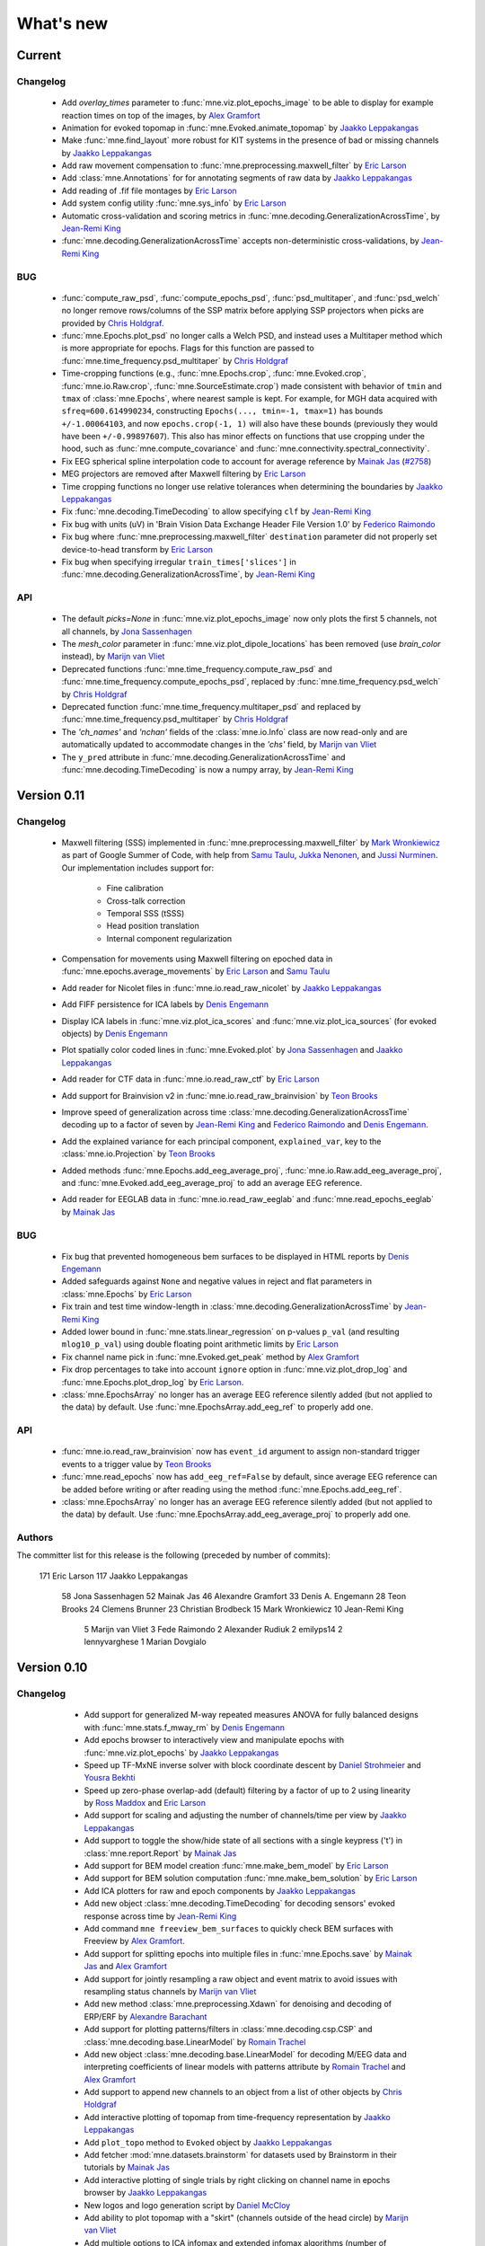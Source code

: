 What's new
==========
..
    Note, we are now using links to highlight new functions and classes.
    Please be sure to follow the examples below like :func:`mne.stats.f_mway_rm`, so the whats_new page will have a link to the function/class documentation.

Current
-------

Changelog
~~~~~~~~~

    - Add `overlay_times` parameter to :func:`mne.viz.plot_epochs_image` to be able to display for example reaction times on top of the images, by `Alex Gramfort`_

    - Animation for evoked topomap in :func:`mne.Evoked.animate_topomap` by `Jaakko Leppakangas`_

    - Make :func:`mne.find_layout` more robust for KIT systems in the presence of bad or missing channels by `Jaakko Leppakangas`_

    - Add raw movement compensation to :func:`mne.preprocessing.maxwell_filter` by `Eric Larson`_

    - Add :class:`mne.Annotations` for for annotating segments of raw data by `Jaakko Leppakangas`_

    - Add reading of .fif file montages by `Eric Larson`_

    - Add system config utility :func:`mne.sys_info` by `Eric Larson`_

    - Automatic cross-validation and scoring metrics in :func:`mne.decoding.GeneralizationAcrossTime`, by `Jean-Remi King`_

    - :func:`mne.decoding.GeneralizationAcrossTime` accepts non-deterministic cross-validations, by `Jean-Remi King`_

BUG
~~~

    - :func:`compute_raw_psd`, :func:`compute_epochs_psd`, :func:`psd_multitaper`, and :func:`psd_welch` no longer remove rows/columns of the SSP matrix before applying SSP projectors when picks are provided by `Chris Holdgraf`_.

    - :func:`mne.Epochs.plot_psd` no longer calls a Welch PSD, and instead uses a Multitaper method which is more appropriate for epochs. Flags for this function are passed to :func:`mne.time_frequency.psd_multitaper` by `Chris Holdgraf`_

    - Time-cropping functions (e.g., :func:`mne.Epochs.crop`, :func:`mne.Evoked.crop`, :func:`mne.io.Raw.crop`, :func:`mne.SourceEstimate.crop`) made consistent with behavior of ``tmin`` and ``tmax`` of :class:`mne.Epochs`, where nearest sample is kept. For example, for MGH data acquired with ``sfreq=600.614990234``, constructing ``Epochs(..., tmin=-1, tmax=1)`` has bounds ``+/-1.00064103``, and now ``epochs.crop(-1, 1)`` will also have these bounds (previously they would have been ``+/-0.99897607``). This also has minor effects on functions that use cropping under the hood, such as :func:`mne.compute_covariance` and :func:`mne.connectivity.spectral_connectivity`.

    - Fix EEG spherical spline interpolation code to account for average reference by `Mainak Jas`_ (`#2758 <https://github.com/mne-tools/mne-python/pull/2758>`_)

    - MEG projectors are removed after Maxwell filtering by `Eric Larson`_

    - Time cropping functions no longer use relative tolerances when determining the boundaries by `Jaakko Leppakangas`_

    - Fix :func:`mne.decoding.TimeDecoding` to allow specifying ``clf`` by `Jean-Remi King`_

    - Fix bug with units (uV) in 'Brain Vision Data Exchange Header File Version 1.0' by `Federico Raimondo`_

    - Fix bug where :func:`mne.preprocessing.maxwell_filter` ``destination`` parameter did not properly set device-to-head transform by `Eric Larson`_

    - Fix bug when specifying irregular ``train_times['slices']`` in :func:`mne.decoding.GeneralizationAcrossTime`, by `Jean-Remi King`_


API
~~~

    - The default `picks=None` in :func:`mne.viz.plot_epochs_image` now only plots the first 5 channels, not all channels, by `Jona Sassenhagen`_
    - The `mesh_color` parameter in :func:`mne.viz.plot_dipole_locations` has been removed (use `brain_color` instead), by `Marijn van Vliet`_

    - Deprecated functions :func:`mne.time_frequency.compute_raw_psd` and :func:`mne.time_frequency.compute_epochs_psd`, replaced by :func:`mne.time_frequency.psd_welch` by `Chris Holdgraf`_

    - Deprecated function :func:`mne.time_frequency.multitaper_psd` and replaced by :func:`mne.time_frequency.psd_multitaper` by `Chris Holdgraf`_

    - The `'ch_names'` and `'nchan'` fields of the :class:`mne.io.Info` class are now read-only and are automatically updated to accommodate changes in the `'chs'` field, by `Marijn van Vliet`_

    - The ``y_pred`` attribute in :func:`mne.decoding.GeneralizationAcrossTime` and :func:`mne.decoding.TimeDecoding` is now a numpy array, by `Jean-Remi King`_

.. _changes_0_11:

Version 0.11
------------

Changelog
~~~~~~~~~

    - Maxwell filtering (SSS) implemented in :func:`mne.preprocessing.maxwell_filter` by `Mark Wronkiewicz`_ as part of Google Summer of Code, with help from `Samu Taulu`_, `Jukka Nenonen`_, and `Jussi Nurminen`_. Our implementation includes support for:

        - Fine calibration

        - Cross-talk correction

        - Temporal SSS (tSSS)

        - Head position translation

        - Internal component regularization

    - Compensation for movements using Maxwell filtering on epoched data in :func:`mne.epochs.average_movements` by `Eric Larson`_ and `Samu Taulu`_

    - Add reader for Nicolet files in :func:`mne.io.read_raw_nicolet` by `Jaakko Leppakangas`_

    - Add FIFF persistence for ICA labels by `Denis Engemann`_

    - Display ICA labels in :func:`mne.viz.plot_ica_scores` and :func:`mne.viz.plot_ica_sources` (for evoked objects) by `Denis Engemann`_

    - Plot spatially color coded lines in :func:`mne.Evoked.plot` by `Jona Sassenhagen`_ and `Jaakko Leppakangas`_

    - Add reader for CTF data in :func:`mne.io.read_raw_ctf` by `Eric Larson`_

    - Add support for Brainvision v2 in :func:`mne.io.read_raw_brainvision` by `Teon Brooks`_

    - Improve speed of generalization across time :class:`mne.decoding.GeneralizationAcrossTime` decoding up to a factor of seven by `Jean-Remi King`_ and `Federico Raimondo`_ and `Denis Engemann`_.

    - Add the explained variance for each principal component, ``explained_var``, key to the :class:`mne.io.Projection` by `Teon Brooks`_

    - Added methods :func:`mne.Epochs.add_eeg_average_proj`, :func:`mne.io.Raw.add_eeg_average_proj`, and :func:`mne.Evoked.add_eeg_average_proj` to add an average EEG reference.

    - Add reader for EEGLAB data in :func:`mne.io.read_raw_eeglab` and :func:`mne.read_epochs_eeglab` by `Mainak Jas`_

BUG
~~~

    - Fix bug that prevented homogeneous bem surfaces to be displayed in HTML reports by `Denis Engemann`_

    - Added safeguards against ``None`` and negative values in reject and flat parameters in :class:`mne.Epochs` by `Eric Larson`_

    - Fix train and test time window-length in :class:`mne.decoding.GeneralizationAcrossTime` by `Jean-Remi King`_

    - Added lower bound in :func:`mne.stats.linear_regression` on p-values ``p_val`` (and resulting ``mlog10_p_val``) using double floating point arithmetic limits by `Eric Larson`_

    - Fix channel name pick in :func:`mne.Evoked.get_peak` method by `Alex Gramfort`_

    - Fix drop percentages to take into account ``ignore`` option in :func:`mne.viz.plot_drop_log` and :func:`mne.Epochs.plot_drop_log` by `Eric Larson`_.

    - :class:`mne.EpochsArray` no longer has an average EEG reference silently added (but not applied to the data) by default. Use :func:`mne.EpochsArray.add_eeg_ref` to properly add one.

API
~~~

    - :func:`mne.io.read_raw_brainvision` now has ``event_id`` argument to assign non-standard trigger events to a trigger value by `Teon Brooks`_

    - :func:`mne.read_epochs` now has ``add_eeg_ref=False`` by default, since average EEG reference can be added before writing or after reading using the method :func:`mne.Epochs.add_eeg_ref`.

    - :class:`mne.EpochsArray` no longer has an average EEG reference silently added (but not applied to the data) by default. Use :func:`mne.EpochsArray.add_eeg_average_proj` to properly add one.

Authors
~~~~~~~

The committer list for this release is the following (preceded by number of commits):

   171  Eric Larson
   117  Jaakko Leppakangas
    58  Jona Sassenhagen
    52  Mainak Jas
    46  Alexandre Gramfort
    33  Denis A. Engemann
    28  Teon Brooks
    24  Clemens Brunner
    23  Christian Brodbeck
    15  Mark Wronkiewicz
    10  Jean-Remi King
     5  Marijn van Vliet
     3  Fede Raimondo
     2  Alexander Rudiuk
     2  emilyps14
     2  lennyvarghese
     1  Marian Dovgialo

.. _changes_0_10:

Version 0.10
------------

Changelog
~~~~~~~~~

    - Add support for generalized M-way repeated measures ANOVA for fully balanced designs with :func:`mne.stats.f_mway_rm` by `Denis Engemann`_

    - Add epochs browser to interactively view and manipulate epochs with :func:`mne.viz.plot_epochs` by `Jaakko Leppakangas`_

    - Speed up TF-MxNE inverse solver with block coordinate descent by `Daniel Strohmeier`_ and `Yousra Bekhti`_

    - Speed up zero-phase overlap-add (default) filtering by a factor of up to 2 using linearity by `Ross Maddox`_ and `Eric Larson`_

    - Add support for scaling and adjusting the number of channels/time per view by `Jaakko Leppakangas`_

    - Add support to toggle the show/hide state of all sections with a single keypress ('t') in :class:`mne.report.Report` by `Mainak Jas`_

    - Add support for BEM model creation :func:`mne.make_bem_model` by `Eric Larson`_

    - Add support for BEM solution computation :func:`mne.make_bem_solution` by `Eric Larson`_

    - Add ICA plotters for raw and epoch components by `Jaakko Leppakangas`_

    - Add new object :class:`mne.decoding.TimeDecoding` for decoding sensors' evoked response across time by `Jean-Remi King`_

    - Add command ``mne freeview_bem_surfaces`` to quickly check BEM surfaces with Freeview by `Alex Gramfort`_.

    - Add support for splitting epochs into multiple files in :func:`mne.Epochs.save` by `Mainak Jas`_ and `Alex Gramfort`_

    - Add support for jointly resampling a raw object and event matrix to avoid issues with resampling status channels by `Marijn van Vliet`_

    - Add new method :class:`mne.preprocessing.Xdawn` for denoising and decoding of ERP/ERF by `Alexandre Barachant`_

    - Add support for plotting patterns/filters in :class:`mne.decoding.csp.CSP` and :class:`mne.decoding.base.LinearModel` by `Romain Trachel`_

    - Add new object :class:`mne.decoding.base.LinearModel` for decoding M/EEG data and interpreting coefficients of linear models with patterns attribute by `Romain Trachel`_ and `Alex Gramfort`_

    - Add support to append new channels to an object from a list of other objects by `Chris Holdgraf`_

    - Add interactive plotting of topomap from time-frequency representation by `Jaakko Leppakangas`_

    - Add ``plot_topo`` method to ``Evoked`` object by `Jaakko Leppakangas`_

    - Add fetcher :mod:`mne.datasets.brainstorm` for datasets used by Brainstorm in their tutorials by `Mainak Jas`_

    - Add interactive plotting of single trials by right clicking on channel name in epochs browser by `Jaakko Leppakangas`_

    - New logos and logo generation script by `Daniel McCloy`_

    - Add ability to plot topomap with a "skirt" (channels outside of the head circle) by `Marijn van Vliet`_

    - Add multiple options to ICA infomax and extended infomax algorithms (number of subgaussian components, computation of bias, iteration status printing), enabling equivalent computations to those performed by EEGLAB by `Jair Montoya Martinez`_

    - Add :func:`mne.Epochs.apply_baseline` method to ``Epochs`` objects by `Teon Brooks`_

    - Add ``preload`` argument to :func:`mne.read_epochs` to enable on-demand reads from disk by `Eric Larson`_

    - Big rewrite of simulation module by `Yousra Bekhti`_, `Mark Wronkiewicz`_, `Eric Larson`_ and `Alex Gramfort`_. Allows to simulate raw with artefacts (ECG, EOG) and evoked data, exploiting the forward solution. See :func:`mne.simulation.simulate_raw`, :func:`mne.simulation.simulate_evoked` and :func:`mne.simulation.simulate_sparse_stc`

    - Add :func:`mne.Epochs.load_data` method to :class:`mne.Epochs` by `Teon Brooks`_

    - Add support for drawing topomaps by selecting an area in :func:`mne.Evoked.plot` by `Jaakko Leppakangas`_

    - Add support for finding peaks in evoked data in :func:`mne.Evoked.plot_topomap` by `Jona Sassenhagen`_ and `Jaakko Leppakangas`_

    - Add source space morphing in :func:`morph_source_spaces` and :func:`SourceEstimate.to_original_src` by `Eric Larson`_ and `Denis Engemann`_

   - Adapt ``corrmap`` function (Viola et al. 2009) to semi-automatically detect similar ICs across data sets by `Jona Sassenhagen`_ and `Denis Engemann`_ and `Eric Larson`_

   - New ``mne flash_bem`` command to compute BEM surfaces from Flash MRI images by `Lorenzo Desantis`_, `Alex Gramfort`_ and `Eric Larson`_. See :func:`mne.bem.utils.make_flash_bem`.

   - New gfp parameter in :func:`mne.Evoked.plot` method to display Global Field Power (GFP) by `Eric Larson`_.

    - Add :func:`mne.report.Report.add_slider_to_section` methods to :class:`mne.report.Report` by `Teon Brooks`_

BUG
~~~

    - Fix ``mne.io.add_reference_channels`` not setting ``info[nchan]`` correctly by `Federico Raimondo`_

    - Fix ``mne.stats.bonferroni_correction`` reject mask output to use corrected p-values by `Denis Engemann`_

    - Fix FFT filter artifacts when using short windows in overlap-add by `Eric Larson`_

    - Fix picking channels from forward operator could return a channel ordering different from ``info['chs']`` by `Chris Bailey`_

    - Fix dropping of events after downsampling stim channels by `Marijn van Vliet`_

    - Fix scaling in :func:``mne.viz.utils._setup_vmin_vmax`` by `Jaakko Leppakangas`_

    - Fix order of component selection in :class:`mne.decoding.csp.CSP` by `Clemens Brunner`_

API
~~~

    - Rename and deprecate ``mne.viz.plot_topo`` for ``mne.viz.plot_evoked_topo`` by `Jaakko Leppakangas`_

    - Deprecated :class: `mne.decoding.transformer.ConcatenateChannels` and replaced by :class: `mne.decoding.transformer.EpochsVectorizer` by `Romain Trachel`_

    - Deprecated `lws` and renamed `ledoit_wolf` for the ``reg`` argument in :class:`mne.decoding.csp.CSP` by `Romain Trachel`_

    - Redesigned and rewrote :func:`mne.Epochs.plot` (no backwards compatibility) during the GSOC 2015 by `Jaakko Leppakangas`_, `Mainak Jas`_, `Federico Raimondo`_ and `Denis Engemann`_

    - Deprecated and renamed :func:`mne.viz.plot_image_epochs` for :func:`mne.plot.plot_epochs_image` by `Teon Brooks`_

    - ``picks`` argument has been added to :func:`mne.time_frequency.tfr_morlet`, :func:`mne.time_frequency.tfr_multitaper` by `Teon Brooks`_

    - :func:`mne.io.Raw.preload_data` has been deprecated for :func:`mne.io.Raw.load_data` by `Teon Brooks`_

    - ``RawBrainVision`` objects now always have event channel ``'STI 014'``, and recordings with no events will have this channel set to zero by `Eric Larson`_

Authors
~~~~~~~

The committer list for this release is the following (preceded by number of commits):

   273  Eric Larson
   270  Jaakko Leppakangas
   194  Alexandre Gramfort
   128  Denis A. Engemann
   114  Jona Sassenhagen
   107  Mark Wronkiewicz
    97  Teon Brooks
    81  Lorenzo De Santis
    55  Yousra Bekhti
    54  Jean-Remi King
    48  Romain Trachel
    45  Mainak Jas
    40  Alexandre Barachant
    32  Marijn van Vliet
    26  Jair Montoya
    22  Chris Holdgraf
    16  Christopher J. Bailey
     7  Christian Brodbeck
     5  Natalie Klein
     5  Fede Raimondo
     5  Alan Leggitt
     5  Roan LaPlante
     5  Ross Maddox
     4  Dan G. Wakeman
     3  Daniel McCloy
     3  Daniel Strohmeier
     1  Jussi Nurminen

.. _changes_0_9:

Version 0.9
-----------

Changelog
~~~~~~~~~

   - Add support for mayavi figures in ``add_section`` method in Report by `Mainak Jas`_

   - Add extract volumes of interest from freesurfer segmentation and setup as volume source space by `Alan Leggitt`_

   - Add support to combine source spaces of different types by `Alan Leggitt`_

   - Add support for source estimate for mixed source spaces by `Alan Leggitt`_

   - Add ``SourceSpaces.save_as_volume`` method by `Alan Leggitt`_

   - Automatically compute proper box sizes when generating layouts on the fly by `Marijn van Vliet`_

   - Average evoked topographies across time points by `Denis Engemann`_

   - Add option to Report class to save images as vector graphics (SVG) by `Denis Engemann`_

   - Add events count to ``mne.viz.plot_events`` by `Denis Engemann`_

   - Add support for stereotactic EEG (sEEG) channel type by `Marmaduke Woodman`_

   - Add support for montage files by `Denis Engemann`_, `Marijn van Vliet`_, `Jona Sassenhagen`_, `Alex Gramfort`_ and `Teon Brooks`_

   - Add support for spatiotemporal permutation clustering on sensors by `Denis Engemann`_

   - Add support for multitaper time-frequency analysis by `Hari Bharadwaj`_

   - Add Stockwell (S) transform for time-frequency representations by `Denis Engemann`_ and `Alex Gramfort`_

   - Add reading and writing support for time frequency data (AverageTFR objects) by  `Denis Engemann`_

   - Add reading and writing support for digitizer data, and function for adding dig points to info by `Teon Brooks`_

   - Add  ``plot_projs_topomap`` method to ``Raw``, ``Epochs`` and ``Evoked`` objects by `Teon Brooks`_

   - Add EEG (based on spherical splines) and MEG (based on field interpolation) bad channel interpolation method to ``Raw``, ``Epochs`` and ``Evoked`` objects
     by `Denis Engemann`_ and `Mainak Jas`_

   - Add parameter to ``whiten_evoked``, ``compute_whitener`` and ``prepare_noise_cov`` to set the exact rank by `Martin Luessi`_ and `Denis Engemann`_

   - Add fiff I/O for processing history and MaxFilter info by `Denis Engemann`_ and `Eric Larson`_

   - Add automated regularization with support for multiple sensor types to ``compute_covariance`` by `Denis Engemann`_ and `Alex Gramfort`_

   - Add ``Evoked.plot_white`` method to diagnose the quality of the estimated noise covariance and its impact on spatial whitening by `Denis Engemann`_ and `Alex Gramfort`_

   - Add ``mne.evoked.grand_average`` function to compute grand average of Evoked data while interpolating bad EEG channels if necessary by `Mads Jensen`_ and `Alex Gramfort`_

   - Improve EEG referencing support and add support for bipolar referencing by `Marijn van Vliet`_ and `Alex Gramfort`_

   - Enable TFR calculation on Evoked objects by `Eric Larson`_

   - Add support for combining Evoked datasets with arbitrary weights (e.g., for oddball paradigms) by `Eric Larson`_ and `Alex Gramfort`_

   - Add support for concatenating a list of Epochs objects by `Denis Engemann`_

   - Labels support subtraction (``label_1 - label_2``) by `Christian Brodbeck`_

   - Add GeneralizationAcrossTime object with support for cross-condition generalization by `Jean-Remi King`_ and `Denis Engemann`_

   - Add support for single dipole fitting by `Eric Larson`_

   - Add support for spherical models in forward calculations by `Eric Larson`_

   - Add support for SNR estimation by `Eric Larson`_

   - Add support for Savitsky-Golay filtering of Evoked and Epochs by `Eric Larson`_

   - Add support for adding an empty reference channel to data by `Teon Brooks`_

   - Add reader function ``mne.io.read_raw_fif`` for Raw FIF files by `Teon Brooks`_

   - Add example of creating MNE objects from arbitrary data and NEO files by `Jaakko Leppakangas`_

   - Add ``plot_psd`` and ``plot_psd_topomap`` methods to epochs by `Yousra Bekhti`_, `Eric Larson`_ and `Denis Engemann`_

   - ``evoked.pick_types``, ``epochs.pick_types``, and ``tfr.pick_types`` added by `Eric Larson`_

   - ``rename_channels`` and ``set_channel_types`` added as methods to ``Raw``, ``Epochs`` and ``Evoked`` objects by `Teon Brooks`_

   - Add RAP-MUSIC inverse method by `Yousra Bekhti`_ and `Alex Gramfort`_

   - Add ``evoked.as_type`` to  allow remapping data in MEG channels to virtual magnetometer or gradiometer channels by `Mainak Jas`_

   - Add :func:`mne.report.Report.add_bem_to_section`, :func:`mne.report.Report.add_htmls_to_section` methods to :class:`mne.report.Report` by `Teon Brooks`_

   - Add support for KIT epochs files with ``read_epochs_kit`` by `Teon Brooks`_

   - Add whitening plots for evokeds to ``mne.Report`` by `Mainak Jas`_

   - Add ``DigMontage`` class and reader to interface with digitization info by `Teon Brooks`_ and `Christian Brodbeck`_

   - Add ``set_montage`` method to the ``Raw``, ``Epochs``, and ``Evoked`` objects by `Teon Brooks`_ and `Denis Engemann`_

   - Add support for capturing sensor positions when clicking on an image by `Chris Holdgraf`_

   - Add support for custom sensor positions when creating Layout objects by `Chris Holdgraf`_

BUG
~~~

   - Fix energy conservation for STFT with tight frames by `Daniel Strohmeier`_

   - Fix incorrect data matrix when tfr was plotted with parameters ``tmin``, ``tmax``, ``fmin`` and ``fmax`` by `Mainak Jas`_

   - Fix channel names in topomaps by `Alex Gramfort`_

   - Fix mapping of ``l_trans_bandwidth`` (to low frequency) and ``h_trans_bandwidth`` (to high frequency) in ``_BaseRaw.filter`` by `Denis Engemann`_

   - Fix scaling source spaces when distances have to be recomputed by `Christian Brodbeck`_

   - Fix repeated samples in client to FieldTrip buffer by `Mainak Jas`_ and `Federico Raimondo`_

   - Fix highpass and lowpass units read from Brainvision vhdr files by `Alex Gramfort`_

   - Add missing attributes for BrainVision and KIT systems needed for resample by `Teon Brooks`_

   - Fix file extensions of SSP projection files written by mne commands (from _proj.fif to -prof.fif) by `Alex Gramfort`_

   - Generating EEG layouts no longer requires digitization points by `Marijn van Vliet`_

   - Add missing attributes to BTI, KIT, and BrainVision by `Eric Larson`_

   - The API change to the edf, brainvision, and egi break backwards compatibility for when importing eeg data by `Teon Brooks`_

   - Fix bug in ``mne.viz.plot_topo`` if ylim was passed for single sensor layouts by `Denis Engemann`_

   - Average reference projections will no longer by automatically added after applying a custom EEG reference by `Marijn van Vliet`_

   - Fix picks argument to filter in n dimensions (affects FilterEstimator), and highpass filter in FilterEstimator by `Mainak Jas`_

   - Fix beamformer code LCMV/DICS for CTF data with reference channels by `Denis Engemann`_ and `Alex Gramfort`_

   - Fix scalings for bad EEG channels in ``mne.viz.plot_topo`` by `Marijn van Vliet`_

   - Fix EGI reading when no events are present by `Federico Raimondo`_

   - Add functionality to determine plot limits automatically or by data percentiles by `Mark Wronkiewicz`_

   - Fix bug in mne.io.edf where the channel offsets were ommitted in the voltage calculations by `Teon Brooks`_

   - Decouple section ordering in command-line from python interface for mne-report by `Mainak Jas`_

   - Fix bug with ICA resetting by `Denis Engemann`_

API
~~~

   - apply_inverse functions have a new boolean parameter ``prepared`` which saves computation time by calling ``prepare_inverse_operator`` only if it is False

   - find_events and read_events functions have a new parameter ``mask`` to set some bits to a don't care state by `Teon Brooks`_

   - New channels module including layouts, electrode montages, and neighbor definitions of sensors which deprecates ``mne.layouts`` by `Denis Engemann`_

   - ``read_raw_brainvision``, ``read_raw_edf``, ``read_raw_egi`` all use a standard montage import by `Teon Brooks`_

   - Fix missing calibration factors for ``mne.io.egi.read_raw_egi`` by `Denis Engemann`_ and `Federico Raimondo`_

   - Allow multiple filename patterns as a list (e.g., \*raw.fif and \*-eve.fif) to be parsed by mne report in ``Report.parse_folder()`` by `Mainak Jas`_

   - ``read_hsp``, ``read_elp``, and ``write_hsp``, ``write_mrk`` were removed and made private by `Teon Brooks`_

   - When computing the noise covariance or MNE inverse solutions, the rank is estimated empirically using more sensitive thresholds, which stabilizes results by `Denis Engemann`_ and `Eric Larson`_ and `Alex Gramfort`_

   - Raw FIFF files can be preloaded after class instantiation using ``raw.preload_data()``

   - Add ``label`` parameter to ``apply_inverse`` by `Teon Brooks`_

   - Deprecated ``label_time_courses`` for ``in_label`` method in `SourceEstimate` by `Teon Brooks`_

   - Deprecated ``as_data_frame`` for ``to_data_frame`` by `Chris Holdgraf`_

   - Add ``transform``, ``unit`` parameters to ``read_montage`` by `Teon Brooks`_

   - Deprecated ``fmin, fmid, fmax`` in stc.plot and added ``clim`` by `Mark Wronkiewicz`_

   - Use ``scipy.signal.welch`` instead of matplotlib.psd inside ``compute_raw_psd`` and ``compute_epochs_psd`` by `Yousra Bekhti`_ `Eric Larson`_ and `Denis Engemann`_. As a consquence, ``Raw.plot_raw_psds`` has been deprecated.

   - ``Raw`` instances returned by ``mne.forward.apply_forward_raw`` now always have times starting from
     zero to be consistent with all other ``Raw`` instances. To get the former ``start`` and ``stop`` times,
     use ``raw.first_samp / raw.info['sfreq']`` and ``raw.last_samp / raw.info['sfreq']``.

   - ``pick_types_evoked`` has been deprecated in favor of ``evoked.pick_types``.

   - Deprecated changing the sensor type of channels in ``rename_channels`` by `Teon Brooks`_

   - CUDA is no longer initialized at module import, but only when first used.

   - ``add_figs_to_section`` and ``add_images_to_section`` now have a ``textbox`` parameter to add comments to the image by `Teon Brooks`_

   - Deprecated ``iir_filter_raw`` for ``fit_iir_model_raw``.

   - Add ``montage`` parameter to the ``create_info`` function to create the info using montages by `Teon Brooks`_

Authors
~~~~~~~

The committer list for this release is the following (preceded by number of commits):

   515  Eric Larson
   343  Denis A. Engemann
   304  Alexandre Gramfort
   300  Teon Brooks
   142  Mainak Jas
   119  Jean-Remi King
    77  Alan Leggitt
    75  Marijn van Vliet
    63  Chris Holdgraf
    57  Yousra Bekhti
    49  Mark Wronkiewicz
    44  Christian Brodbeck
    30  Jona Sassenhagen
    29  Hari Bharadwaj
    27  Clément Moutard
    24  Ingoo Lee
    18  Marmaduke Woodman
    16  Martin Luessi
    10  Jaakko Leppakangas
     9  Andrew Dykstra
     9  Daniel Strohmeier
     7  kjs
     6  Dan G. Wakeman
     5  Federico Raimondo
     3  Basile Pinsard
     3  Christoph Dinh
     3  Hafeza Anevar
     2  Martin Billinger
     2  Roan LaPlante
     1  Manoj Kumar
     1  Matt Tucker
     1  Romain Trachel
     1  mads jensen
     1  sviter

.. _changes_0_8:

Version 0.8
-----------

Changelog
~~~~~~~~~

   - Add Python3 support by `Nick Ward`_, `Alex Gramfort`_, `Denis Engemann`_, and `Eric Larson`_

   - Add ``get_peak`` method for evoked and stc objects by  `Denis Engemann`_

   - Add ``iter_topography`` function for radically simplified custom sensor topography plotting by `Denis Engemann`_

   - Add field line interpolation by `Eric Larson`_

   - Add full provenance tacking for epochs and improve ``drop_log`` by `Tal Linzen`_, `Alex Gramfort`_ and `Denis Engemann`_

   - Add systematic contains method to ``Raw``, ``Epochs`` and ``Evoked`` for channel type membership testing by `Denis Engemann`_

   - Add fiff unicode writing and reading support by `Denis Engemann`_

   - Add 3D MEG/EEG field plotting function and evoked method by `Denis Engemann`_ and  `Alex Gramfort`_

   - Add consistent channel-dropping methods to ``Raw``, ``Epochs`` and ``Evoked`` by `Denis Engemann`_ and  `Alex Gramfort`_

   - Add ``equalize_channnels`` function to set common channels for a list of ``Raw``, ``Epochs``, or ``Evoked`` objects by `Denis Engemann`_

   - Add ``plot_events`` function to visually display paradigm by `Alex Gramfort`_

   - Improved connectivity circle plot by `Martin Luessi`_

   - Add ability to anonymize measurement info by `Eric Larson`_

   - Add callback to connectivity circle plot to isolate connections to clicked nodes `Roan LaPlante`_

   - Add ability to add patch information to source spaces by `Eric Larson`_

   - Add ``split_label`` function to divide labels into multiple parts by `Christian Brodbeck`_

   - Add ``color`` attribute to ``Label`` objects by `Christian Brodbeck`_

   - Add ``max`` mode for ``extract_label_time_course`` by `Mads Jensen`_

   - Add ``rename_channels`` function to change channel names and types in info object by `Dan Wakeman`_ and `Denis Engemann`_

   - Add  ``compute_ems`` function to extract the time course of experimental effects by `Denis Engemann`_, `Sébastien Marti`_ and `Alex Gramfort`_

   - Add option to expand Labels defined in a source space to the original surface (``Label.fill()``) by `Christian Brodbeck`_

   - GUIs can be invoked form the command line using `$ mne coreg` and `$ mne kit2fiff` by `Christian Brodbeck`_

   - Add ``add_channels_epochs`` function to combine different recordings at the Epochs level by `Christian Brodbeck`_ and `Denis Engemann`_

   - Add support for EGI Netstation simple binary files by `Denis Engemann`_

   - Add support for treating arbitrary data (numpy ndarray) as a Raw instance by `Eric Larson`_

   - Support for parsing the EDF+ annotation channel by `Martin Billinger`_

   - Add EpochsArray constructor for creating epochs from numpy arrays by `Denis Engemann`_ and `Federico Raimondo`_

   - Add connector to FieldTrip realtime client by `Mainak Jas`_

   - Add color and event_id with legend options in plot_events in viz.py by `Cathy Nangini`_

   - Add ``events_list`` parameter to ``mne.concatenate_raws`` to concatenate events corresponding to runs by `Denis Engemann`_

   - Add ``read_ch_connectivity`` function to read FieldTrip neighbor template .mat files and obtain sensor adjacency matrices by `Denis Engemann`_

   - Add display of head in helmet from -trans.fif file to check coregistration quality by `Mainak Jas`_

   - Add ``raw.add_events`` to allow adding events to a raw file by `Eric Larson`_

   - Add ``plot_image`` method to Evoked object to display data as images by `Jean-Remi King`_ and `Alex Gramfort`_ and `Denis Engemann`_

   - Add BCI demo with CSP on motor imagery by `Martin Billinger`_

   - New ICA API with unified methods for processing ``Raw``, ``Epochs`` and ``Evoked`` objects by `Denis Engemann`_

   - Apply ICA at the evoked stage by `Denis Engemann`_

   - New ICA methods for visualizing unmixing quality, artifact detection and rejection by `Denis Engemann`_

   - Add ``pick_channels`` and ``drop_channels`` mixin class to pick and drop channels from ``Raw``, ``Epochs``, and ``Evoked`` objects by `Andrew Dykstra`_ and `Denis Engemann`_

   - Add ``EvokedArray`` class to create an Evoked object from an array by `Andrew Dykstra`_

   - Add ``plot_bem`` method to visualize BEM contours on MRI anatomical images by `Mainak Jas`_ and `Alex Gramfort`_

   - Add automated ECG detection using cross-trial phase statistics by `Denis Engemann`_ and `Juergen Dammers`_

   - Add Forward class to succintly display gain matrix info by `Andrew Dykstra`_

   - Add reading and writing of split raw files by `Martin Luessi`_

   - Add OLS regression function by `Tal Linzen`_, `Teon Brooks`_ and `Denis Engemann`_

   - Add computation of point spread and cross-talk functions for MNE type solutions by `Alex Gramfort`_ and `Olaf Hauk`_

   - Add mask parameter to `plot_evoked_topomap` and ``evoked.plot_topomap`` by `Denis Engemann`_ and `Alex Gramfort`_

   - Add infomax and extended infomax ICA by `Denis Engemann`_, `Juergen Dammers`_ and `Lukas Breuer`_ and `Federico Raimondo`_

   - Aesthetically redesign interpolated topography plots by `Denis Engemann`_ and `Alex Gramfort`_

   - Simplify sensor space time-frequency analysis API with ``tfr_morlet`` function by `Alex Gramfort`_ and `Denis Engemann`_

   - Add new somatosensory MEG dataset with nice time-frequency content by `Alex Gramfort`_

   - Add HDF5 write/read support for SourceEstimates by `Eric Larson`_

   - Add InverseOperator class to display inverse operator info by `Mainak Jas`_

   - Add `$ mne report` command to generate html reports of MEG/EEG data analysis pipelines by `Mainak Jas`_, `Alex Gramfort`_ and `Denis Engemann`_

   - Improve ICA verbosity with regard to rank reduction by `Denis Engemann`_

BUG
~~~

   - Fix incorrect ``times`` attribute when stc was computed using ``apply_inverse`` after decimation at epochs stage for certain, arbitrary sample frequencies by `Denis Engemann`_

   - Fix corner case error for step-down-in-jumps permutation test (when step-down threshold was high enough to include all clusters) by `Eric Larson`_

   - Fix selection of total number of components via float when picking ICA sources by `Denis Engemann`_ and `Qunxi Dong`_

   - Fix writing and reading transforms after modification in measurment info by `Denis Engemann`_ and `Martin Luessi`_ and `Eric Larson`_

   - Fix pre-whitening / rescaling when estimating ICA on multiple channels without covariance by `Denis Engemann`_

   - Fix ICA pre-whitening, avoid recomputation when applying ICA to new data by `Denis Engemann`_

API
~~~

   - The minimum numpy version has been increased to 1.6 from 1.4.

   - Epochs object now has a selection attribute to track provenance of selected Epochs. The length of the drop_log attribute is now the same as the length of the original events passed to Epochs. In earlier versions it had the length of the events filtered by event_id. Epochs has also now a plot_drop_log method.

   - Deprecate Epochs.drop_picks in favor of a new method called drop_channels

   - Deprecate ``labels_from_parc`` and ``parc_from_labels`` in favor of ``read_labels_from_annot`` and ``write_labels_to_annot``

   - The default of the new add_dist option of ``setup_source_space`` to add patch information will change from False to True in MNE-Python 0.9

   - Deprecate ``read_evoked`` and ``write_evoked`` in favor of ``read_evokeds`` and ``write_evokeds``. read_evokeds will return all `Evoked` instances in a file by default.

   - Deprecate ``setno`` in favor of ``condition`` in the initialization of an Evoked instance. This affects ``mne.fiff.Evoked`` and ``read_evokeds``, but not ``read_evoked``.

   - Deprecate ``mne.fiff`` module, use ``mne.io`` instead e.g. ``mne.io.Raw`` instead of ``mne.fiff.Raw``.

   - Pick functions (e.g., ``pick_types``) are now in the mne namespace (e.g. use ``mne.pick_types``).

   - Deprecated ICA methods specific to one container type. Use ICA.fit, ICA.get_sources ICA.apply and ICA.plot_XXX for processing Raw, Epochs and Evoked objects.

   - The default smoothing method for ``mne.stc_to_label`` will change in v0.9, and the old method is deprecated.

   - As default, for ICA the maximum number of PCA components equals the number of channels passed. The number of PCA components used to reconstruct the sensor space signals now defaults to the maximum number of PCA components estimated.

Authors
~~~~~~~

The committer list for this release is the following (preceded by number of commits):

   * 418  Denis A. Engemann
   * 284  Alexandre Gramfort
   * 242  Eric Larson
   * 155  Christian Brodbeck
   * 144  Mainak Jas
   * 49  Martin Billinger
   * 49  Andrew Dykstra
   * 44  Tal Linzen
   * 37  Dan G. Wakeman
   * 36  Martin Luessi
   * 26  Teon Brooks
   * 20  Cathy Nangini
   * 15  Hari Bharadwaj
   * 15  Roman Goj
   * 10  Ross Maddox
   * 9  Marmaduke Woodman
   * 8  Praveen Sripad
   * 8  Tanay
   * 8  Roan LaPlante
   * 5  Saket Choudhary
   * 4  Nick Ward
   * 4  Mads Jensen
   * 3  Olaf Hauk
   * 3  Brad Buran
   * 2  Daniel Strohmeier
   * 2  Federico Raimondo
   * 2  Alan Leggitt
   * 1  Jean-Remi King
   * 1  Matti Hamalainen


.. _changes_0_7:

Version 0.7
-----------

Changelog
~~~~~~~~~

   - Add capability for real-time feedback via trigger codes using StimServer and StimClient classes by `Mainak Jas`_

   - New decoding module for MEG analysis containing sklearn compatible transformers by `Mainak Jas`_ and `Alex Gramfort`_

   - New realtime module containing RtEpochs, RtClient and MockRtClient class by `Martin Luessi`_, `Christopher Dinh`_, `Alex Gramfort`_, `Denis Engemann`_ and `Mainak Jas`_

   - Allow picking normal orientation in LCMV beamformers by `Roman Goj`_, `Alex Gramfort`_, `Denis Engemann`_ and `Martin Luessi`_

   - Add printing summary to terminal for measurement info by `Denis Engemann`_

   - Add read and write info attribute ICA objects by `Denis Engemann`_

   - Decoding with Common Spatial Patterns (CSP) by `Romain Trachel`_ and `Alex Gramfort`_

   - Add ICA ``plot_topomap`` function and method for displaying the spatial sensitivity of ICA sources by `Denis Engemann`_

   - Plotting multiple brain views at once by `Eric Larson`_

   - Reading head positions from raw FIFF files by `Eric Larson`_

   - Add decimation parameter to ICA.decompose*  methods by `Denis Engemann`_ and `Alex Gramfort`_

   - Add rejection buffer to ICA.decompose* methods by `Denis Engemann`_ and `Alex Gramfort`_

   - Improve ICA computation speed and memory usage by `Denis Engemann`_ and `Alex Gramfort`_

   - Add polygonal surface decimation function to preprocess head surfaces for coregistration by `Denis Engemann`_ and `Alex Gramfort`_

   - DICS time-frequency beamforming for epochs, evoked and for estimating source power by `Roman Goj`_, `Alex Gramfort`_ and `Denis Engemann`_

   - Add method for computing cross-spectral density (CSD) from epochs and class for storing CSD data by `Roman Goj`_, `Alex Gramfort`_ and `Denis Engemann`_

   - Add trellis plot function and method for visualizing single epochs by `Denis Engemann`_

   - Add fiducials read/write support by `Christian Brodbeck`_ and `Alex Gramfort`_

   - Add select / drop bad channels in `plot_raw` on click by `Denis Engemann`_

   - Add `ico` and `oct` source space creation in native Python by `Eric Larson`_

   - Add interactive rejection of bad trials in ``plot_epochs`` by `Denis Engemann`_

   - Add morph map calculation by `Eric Larson`_ and `Martin Luessi`_

   - Add volume and discrete source space creation and I/O support by `Eric Larson`_

   - Time-frequency beamforming to obtain spectrograms in source space using LCMV and DICS by `Roman Goj`_, `Alex Gramfort`_ and `Denis Engemann`_

   - Compute epochs power spectral density function by `Denis Engemann`_

   - Plot raw power spectral density by `Eric Larson`_

   - Computing of distances along the cortical surface by `Eric Larson`_

   - Add reading BEM solutions by `Eric Larson`_

   - Add forward solution calculation in native Python by `Eric Larson`_

   - Add (Neuro)debian license compatibility by `Eric Larson`_

   - Automatic QRS threshold selection for ECG events by `Eric Larson`_

   - Add Travis continuous integration service by `Denis Engemann`_

   - Add SPM face data set by `Denis Engemann`_ `Martin Luessi`_ and `Alex Gramfort`_

   - Support reading of EDF+,BDF data by `Teon Brooks`_

   - Tools for scaling MRIs (mne.scale_mri) by `Christian Brodbeck`_

   - GUI for head-MRI coregistration (mne.gui.coregistration) by `Christian Brodbeck`_

   - GUI for ki2fiff conversion (mne.gui.kit2fiff) by `Christian Brodbeck`_

   - Support reading of EEG BrainVision data by `Teon Brooks`_

   - Improve CTF compensation handling by `Martin Luessi`_ and `Eric Larson`_

   - Improve and extend automated layout guessing by `Denis Engemann`_

   - Add Continuum Analytics Anaconda support by `Denis Engemann`_

   - Add `subtract evoked` option to beamformers by `Andrew Dykstra`_

   - Add new `transform` method to SourceEstimate(s) by `Andrew Dykstra`_

API
~~~

   - The pick_normal parameter for minimum norm solvers has been renamed as ``pick_ori`` and normal orientation picking is now achieved by passing the value "normal" for the `pick_ori` parameter.

   - ICA objects now expose the measurment info of the object fitted.

   - Average EEG reference is now added by default to Raw instances.

   - Removed deprecated read/write_stc/w, use SourceEstimate methods instead

   - The ``chs`` argument in ``mne.layouts.find_layout`` is deprecated and will be removed in MNE-Python 0.9. Use ``info`` instead.

   - ``plot_evoked`` and ``Epochs.plot`` now open a new figure by default. To plot on an existing figure please specify the `axes` parameter.


Authors
~~~~~~~

The committer list for this release is the following (preceded by number
of commits):

   * 336  Denis A. Engemann
   * 202  Eric Larson
   * 193  Roman Goj
   * 138  Alexandre Gramfort
   *  99  Mainak Jas
   *  75  Christian Brodbeck
   *  60  Martin Luessi
   *  40  Teon Brooks
   *  29  Romain Trachel
   *  28  Andrew Dykstra
   *  12  Mark Wronkiewicz
   *  10  Christoph Dinh
   *   8  Alan Leggitt
   *   3  Yaroslav Halchenko
   *   3  Daniel Strohmeier
   *   2  Mads Jensen
   *   2  Praveen Sripad
   *   1  Luke Bloy
   *   1  Emanuele Olivetti
   *   1  Yousra BEKHTI


.. _changes_0_6:

Version 0.6
-----------

Changelog
~~~~~~~~~

   - Linear (and zeroth-order) detrending for Epochs and Evoked by `Eric Larson`_

   - Label morphing between subjects by `Eric Larson`_

   - Define events based on time lag between reference and target event by `Denis Engemann`_

   - ICA convenience function implementing an automated artifact removal workflow by `Denis Engemann`_

   - Bad channels no longer included in epochs by default by `Eric Larson`_

   - Support for diagonal noise covariances in inverse methods and rank computation by `Eric Larson`_

   - Support for using CUDA in FFT-based FIR filtering (method='fft') and resampling by `Eric Larson`_

   - Optimized FFT length selection for faster overlap-add filtering by `Martin Luessi`_

   - Ability to exclude bad channels from evoked plots or shown them in red by `Martin Luessi`_

   - Option to show both hemispheres when plotting SourceEstimate with PySurfer by `Martin Luessi`_

   - Optimized Raw reading and epoching routines to limit memory copies by `Eric Larson`_

   - Advanced options to save raw files in short or double precision by `Eric Larson`_

   - Option to detect decreasing events using find_events by `Simon Kornblith`_

   - Option to change default stim_channel used for finding events by `Eric Larson`_

   - Use average patch normal from surface-oriented forward solution in inverse calculation when possible by `Eric Larson`_

   - Function to plot drop_log from Epochs instance by `Eric Larson`_

   - Estimate rank of Raw data by `Eric Larson`_

   - Support reading of BTi/4D data by `Denis Engemann`_

   - Wrapper for generating forward solutions by `Eric Larson`_

   - Averaging forward solutions by `Eric Larson`_

   - Events now contain the pre-event stim channel value in the middle column, by `Christian Brodbeck`_

   - New function ``mne.find_stim_steps`` for finding all steps in a stim channel by `Christian Brodbeck`_

   - Get information about FIFF files using mne.fiff.show_fiff() by `Eric Larson`_

   - Compute forward fields sensitivity maps by `Alex Gramfort`_ and `Eric Larson`_

   - Support reading of KIT data by `Teon Brooks`_ and `Christian Brodbeck`_

   - Raw data visualization by `Eric Larson`_

   - Smarter SourceEstimate object that contains linear inverse kernel and sensor space data for fast time-frequency transforms in source space by `Martin Luessi`_

   - Add example of decoding/MVPA on MEG sensor data by `Alex Gramfort`_

   - Add support for non-paired tests in spatiotemporal cluster stats by `Alex Gramfort`_

   - Add unified SSP-projector API for Raw, Epochs and Evoked objects by `Denis Engemann`_, `Alex Gramfort`_ `Eric Larson`_ and `Martin Luessi`_

   - Add support for delayed SSP application at evoked stage `Denis Engemann`_, `Alex Gramfort`_, `Eric Larson`_ and `Martin Luessi`_

   - Support selective parameter updating in functions taking dicts as arguments by `Denis Engemann`_

   - New ICA method ``sources_as_epochs`` to create Epochs in ICA space by `Denis Engemann`_

   - New method in Evoked and Epoch classes to shift time scale by `Mainak Jas`_

   - Added option to specify EOG channel(s) when computing PCA/SSP projections for EOG artifacts by `Mainak Jas`_

   - Improved connectivity interface to allow combinations of signals, e.g., seed time series and source estimates, by `Martin Luessi`_

   - Effective connectivity estimation using Phase Slope Index (PSI) by `Martin Luessi`_

   - Support for threshold-free cluster enhancement (TFCE) by `Eric Larson`_

   - Support for "hat" variance regularization by `Eric Larson`_

   - Access source estimates as Pandas DataFrame by `Denis Engemann`_.

   - Add example of decoding/MVPA on MEG source space data by `Denis Engemann`_

   - Add support for --tstart option in mne_compute_proj_eog.py by `Alex Gramfort`_

   - Add two-way repeated measures ANOVA for mass-univariate statistics by `Denis Engemann`_, `Eric Larson`_ and `Alex Gramfort`_

   - Add function for summarizing clusters from spatio-temporal-cluster permutation tests by `Denis Engemann`_ and `Eric Larson`_

   - Add generator support for lcmv_epochs by `Denis Engemann`_

   - Gamma-MAP sparse source localization method by `Martin Luessi`_ and `Alex Gramfort`_

   - Add regular expression and substring support for selecting parcellation labels by `Denis Engemann`_

   - New plot_evoked option for interactive and reversible selection of SSP projection vectors by `Denis Engemann`_

   - Plot 2D flat topographies with interpolation for evoked and SSPs by `Christian Brodbeck`_ and `Alex Gramfort`_

   - Support delayed SSP applicationon for 2D flat topographies by `Denis Engemann`_ and `Christian Brodbeck`_ and `Alex Gramfort`_

   - Allow picking maximum power source, a.k.a. "optimal", orientation in LCMV beamformers by `Roman Goj`_, `Alex Gramfort`_, `Denis Engemann`_ and `Martin Luessi`_

   - Add sensor type scaling parameter to plot_topo by `Andrew Dykstra`_, `Denis Engemann`_  and `Eric Larson`_

   - Support delayed SSP application in plot_topo by `Denis Engemann`_

API
~~~

   - Deprecated use of fiff.pick_types without specifying exclude -- use either [] (none), ``bads`` (bad channels), or a list of string (channel names).

   - Depth bias correction in dSPM/MNE/sLORETA make_inverse_operator is now done like in the C code using only gradiometers if present, else magnetometers, and EEG if no MEG channels are present.

   - Fixed-orientation inverse solutions need to be made using `fixed=True` option (using non-surface-oriented forward solutions if no depth weighting is used) to maintain compatibility with MNE C code.

   - Raw.save() will only overwrite the destination file, if it exists, if option overwrite=True is set.

   - mne.utils.set_config(), get_config(), get_config_path() moved to mne namespace.

   - Raw constructor argument proj_active deprecated -- use proj argument instead.

   - Functions from the mne.mixed_norm module have been moved to the mne.inverse_sparse module.

   - Deprecate CTF compensation (keep_comp and dest_comp) in Epochs and move it to Raw with a single compensation parameter.

   - Remove artifacts module. Artifacts- and preprocessing related functions can now be found in mne.preprocessing.

Authors
~~~~~~~

The committer list for this release is the following (preceded by number
of commits):

   * 340  Eric Larson
   * 330  Denis A. Engemann
   * 204  Alexandre Gramfort
   *  72  Christian Brodbeck
   *  66  Roman Goj
   *  65  Martin Luessi
   *  37  Teon Brooks
   *  18  Mainak Jas
   *   9  Simon Kornblith
   *   7  Daniel Strohmeier
   *   6  Romain Trachel
   *   5  Yousra BEKHTI
   *   5  Brad Buran
   *   1  Andrew Dykstra
   *   1  Christoph Dinh

.. _changes_0_5:

Version 0.5
-----------

Changelog
~~~~~~~~~

   - Multi-taper PSD estimation for single epochs in source space using minimum norm by `Martin Luessi`_

   - Read and visualize .dip files obtained with xfit or mne_dipole_fit by `Alex Gramfort`_

   - Make EEG layout by `Eric Larson`_

   - Ability to specify SSP projectors when computing covariance from raw by `Eric Larson`_

   - Read and write txt based event files (.eve or .txt) by `Eric Larson`_

   - Pass qrs threshold to preprocessing functions by `Eric Larson`_

   - Compute SSP projections from continuous raw data by `Eric Larson`_

   - Support for applied SSP projections when loading Raw by `Eric Larson`_ and `Alex Gramfort`_

   - Support for loading Raw stored in different fif files by `Eric Larson`_

   - IO of many Evoked in a single fif file + compute Epochs.standard_error by `Eric Larson`_ and `Alex Gramfort`_

   - ICA computation on Raw and Epochs with automatic component selection by `Denis Engemann`_ and `Alex Gramfort`_

   - Saving ICA sources to fif files and creating ICA topography layouts by
     `Denis Engemann`_

   - Save and restore ICA session to and from fif by `Denis Engemann`_

   - Export raw, epochs and evoked data as data frame to the pandas library by `Denis Engemann`_

   - Export raw, epochs and evoked data to the nitime library by `Denis Engemann`_

   - Copy methods for raw and epochs objects by `Denis Engemann`_, `Martin Luessi`_ and `Alex Gramfort`_

   - New raw objects method to get the time at certain indices by `Denis Engemann`_ and `Alex Gramfort`_

   - Plot method for evoked objects by `Denis Engemann`_

   - Enhancement of cluster-level stats (speed and memory efficiency) by `Eric Larson`_ and `Martin Luessi`_

   - Reading of source space distances by `Eric Larson`_

   - Support for filling / smoothing labels and speedup of morphing by `Eric Larson`_

   - Adding options for morphing by `Eric Larson`_

   - Plotting functions for time frequency and epochs image topographies by `Denis Engemann`_ and `Alex Gramfort`_

   - Plotting ERP/ERF images by `Alex Gramfort`_

   - See detailed subplot when cliking on a channel inside a topography plot by `Martin Luessi`_, `Eric Larson`_ and `Denis Engemann`_

   - Misc channel type support plotting functions by `Denis Engemann`_

   - Improved logging support by `Eric Larson`_

   - Whitening of evoked data for plotting and quality checking by `Alex Gramfort`_

   - Transparent I/O of gzipped fif files (as .fif.gz) by `Eric Larson`_

   - Spectral connectivity estimation in sensor and source space by `Martin Luessi`_

   - Read and write Epochs in FIF files by `Alex Gramfort`_

   - Resampling of Raw, Epochs, and Evoked by `Eric Larson`_

   - Creating epochs objects for different conditions and accessing conditions via user-defined name by `Denis Engemann`_ , `Eric Larson`_, `Alex Gramfort`_ and `Christian Brodbeck`_

   - Visualizing evoked responses from different conditions in one topography plot by `Denis Engemann`_ and `Alex Gramfort`_

   - Support for L21 MxNE solver using coordinate descent using scikit-learn by `Alex Gramfort`_ and `Daniel Strohmeier`_

   - Support IIR filters (butterworth, chebyshev, bessel, etc.) by `Eric Larson`_

   - Read labels from FreeSurfer parcellation by  `Martin Luessi`_

   - Combining labels in source space by `Christian Brodbeck`_

   - Read and write source spaces, surfaces and coordinate transforms to and from files by `Christian Brodbeck`_

   - Downsample epochs by `Christian Brodbeck`_ and `Eric Larson`_

   - New labels class for handling source estimates by `Christian Brodbeck`_, `Martin Luessi`_  and `Alex Gramfort`_

   - New plotting routines to easily display SourceEstimates using PySurfer by `Alex Gramfort`_

   - Function to extract label time courses from SourceEstimate(s) by `Martin Luessi`_

   - Function to visualize connectivity as circular graph by `Martin Luessi`_ and `Alex Gramfort`_

   - Time-frequency Mixed Norm Estimates (TF-MxNE) by `Alex Gramfort`_ and `Daniel Strohmeier`_


API
~~~
   - Added nave parameter to source_induced_power() and source_band_induced_power(), use nave=1 by default (wrong nave was used before).

   - Use mne.layout.read_layout instead of mne.layout.Layout to read a layout file (.lout)

   - Use raw.time_as_index instead of time_to_index (still works but is deprecated).

   - The artifacts module (mne.artifacts) is now merged into mne.preprocessing

   - Epochs objects now also take dicts as values for the event_id argument. They now can represent multiple conditions.

Authors
~~~~~~~

The committer list for this release is the following (preceded by number
of commits):

   * 313  Eric Larson
   * 226  Alexandre Gramfort
   * 219  Denis A. Engemann
   * 104  Christian Brodbeck
   *  85  Martin Luessi
   *   6  Daniel Strohmeier
   *   4  Teon Brooks
   *   1  Dan G. Wakeman


.. _changes_0_4:

Version 0.4
-----------

Changelog
~~~~~~~~~

   - Add function to compute source PSD using minimum norm by `Alex Gramfort`_

   - L21 Mixed Norm Estimates (MxNE) by `Alex Gramfort`_ and `Daniel Strohmeier`_

   - Generation of simulated evoked responses by `Alex Gramfort`_, `Daniel Strohmeier`_, and `Martin Luessi`_

   - Fit AR models to raw data for temporal whitening by `Alex Gramfort`_.

   - speedup + reduce memory of mne.morph_data by `Alex Gramfort`_.

   - Backporting scipy.signal.firwin2 so filtering works with old scipy by `Alex Gramfort`_.

   - LCMV Beamformer for evoked data, single trials, and raw data by `Alex Gramfort`_ and `Martin Luessi`_.

   - Add support for reading named channel selections by `Martin Luessi`_.

   - Add Raw.filter method to more easily band pass data by `Alex Gramfort`_.

   - Add tmin + tmax parameters in mne.compute_covariance to estimate noise covariance in epochs baseline without creating new epochs by `Alex Gramfort`_.

   - Add support for sLORETA in apply_inverse, apply_inverse_raw, apply_inverse_epochs (API Change) by `Alex Gramfort`_.

   - Add method to regularize a noise covariance by `Alex Gramfort`_.

   - Read and write measurement info in forward and inverse operators for interactive visualization in mne_analyze by `Alex Gramfort`_.

   - New mne_compute_proj_ecg.py and mne_compute_proj_eog.py scripts to estimate ECG/EOG PCA/SSP vectors by `Alex Gramfort`_ and `Martin Luessi`_.

   - Wrapper function and script (mne_maxfilter.py) for Elekta Neuromag MaxFilter(TM) by `Martin Luessi`_

   - Add method to eliminate stimulation artifacts from raw data by linear interpolation or windowing by `Daniel Strohmeier`_.

Authors
~~~~~~~

The committer list for this release is the following (preceded by number
of commits):

   * 118 Alexandre Gramfort
   * 81  Martin Luessi
   * 15  Daniel Strohmeier
   *  4  Christian Brodbeck
   *  4  Louis Thibault
   *  2  Brad Buran

.. _changes_0_3:

Version 0.3
-----------

Changelog
~~~~~~~~~

   - Sign flip computation for robust label average of signed values by `Alex Gramfort`_.

   - Reading and writing of .w files by `Martin Luessi`_.

   - Support for modifying Raw object and allow raw data preloading with memory mapping by `Martin Luessi`_ and `Alex Gramfort`_.

   - Support of arithmetic of Evoked data (useful to concatenate between runs and compute contrasts) by `Alex Gramfort`_.

   - Support for computing sensor space data from a source estimate using an MNE forward solution by `Martin Luessi`_.

   - Support of arithmetic of Covariance by `Alex Gramfort`_.

   - Write BEM surfaces in Python  by `Alex Gramfort`_.

   - Filtering operations and apply_function interface for Raw object by `Martin Luessi`_.

   - Support for complex valued raw fiff files and computation of analytic signal for Raw object by `Martin Luessi`_.

   - Write inverse operators (surface and volume) by `Alex Gramfort`_.

   - Covariance matrix computation with multiple event types by `Martin Luessi`_.

   - New tutorial in the documentation and new classes and functions reference page by `Alex Gramfort`_.

Authors
~~~~~~~

The committer list for this release is the following (preceded by number
of commits):

   * 80  Alexandre Gramfort
   * 51  Martin Luessi

Version 0.2
-----------

Changelog
~~~~~~~~~

   - New stats functions for FDR correction and Bonferroni by `Alex Gramfort`_.

   - Faster time-frequency using downsampling trick by `Alex Gramfort`_.

   - Support for volume source spaces by `Alex Gramfort`_ (requires next MNE release or nightly).

   - Improved Epochs handling by `Martin Luessi`_ (slicing, drop_bad_epochs).

   - Bug fix in Epochs + ECG detection by Manfred Kitzbichler.

   - New pick_types_evoked function by `Alex Gramfort`_.

   - SourceEstimate now supports algebra by `Alex Gramfort`_.

API changes summary
~~~~~~~~~~~~~~~~~~~~~~~~~~~

Here are the code migration instructions when upgrading from mne-python
version 0.1:

  - New return values for the function find_ecg_events

Authors
~~~~~~~

The committer list for this release is the following (preceded by number
of commits):

   * 33  Alexandre Gramfort
   * 12  Martin Luessi
   *  2  Yaroslav Halchenko
   *  1  Manfred Kitzbichler

.. _Alex Gramfort: http://alexandre.gramfort.net

.. _Martin Luessi: https://www.martinos.org/user/8245

.. _Yaroslav Halchenko: http://www.onerussian.com/

.. _Daniel Strohmeier: http://www.tu-ilmenau.de/bmti/fachgebiete/biomedizinische-technik/dipl-ing-daniel-strohmeier/

.. _Eric Larson: http://larsoner.com

.. _Denis Engemann: https://github.com/dengemann

.. _Christian Brodbeck: https://github.com/christianbrodbeck

.. _Simon Kornblith: http://simonster.com

.. _Teon Brooks: http://sites.google.com/a/nyu.edu/teon/

.. _Mainak Jas: http://ltl.tkk.fi/wiki/Mainak_Jas

.. _Roman Goj: http://romanmne.blogspot.co.uk

.. _Andrew Dykstra: https://github.com/adykstra

.. _Romain Trachel: http://www.lscp.net/braware/trachelBr.html

.. _Christopher Dinh: https://github.com/chdinh

.. _Nick Ward: http://www.ucl.ac.uk/ion/departments/sobell/Research/NWard

.. _Tal Linzen: http://tallinzen.net/

.. _Roan LaPlante: https://github.com/aestrivex

.. _Mads Jensen: https://github.com/MadsJensen

.. _Dan Wakeman: https://github.com/dgwakeman

.. _Qunxi Dong: https://github.com/dongqunxi

.. _Martin Billinger: https://github.com/kazemakase

.. _Federico Raimondo: https://github.com/fraimondo

.. _Cathy Nangini: https://github.com/KatiRG

.. _Jean-Remi King: https://github.com/kingjr

.. _Juergen Dammers: https://github.com/jdammers

.. _Olaf Hauk: http://www.neuroscience.cam.ac.uk/directory/profile.php?olafhauk

.. _Lukas Breuer: http://www.researchgate.net/profile/Lukas_Breuer

.. _Federico Raimondo: https://github.com/fraimondo

.. _Alan Leggitt: https://github.com/leggitta

.. _Marijn van Vliet: https://github.com/wmvanvliet

.. _Marmaduke Woodman: https://github.com/maedoc

.. _Jona Sassenhagen: https://github.com/jona-sassenhagen

.. _Hari Bharadwaj: http://www.haribharadwaj.com

.. _Chris Holdgraf: http://chrisholdgraf.com

.. _Jaakko Leppakangas: https://github.com/jaeilepp

.. _Yousra Bekhti: https://www.linkedin.com/pub/yousra-bekhti/56/886/421

.. _Mark Wronkiewicz: http://ilabs.washington.edu/graduate-students/bio/i-labs-mark-wronkiewicz

.. _Sébastien Marti: http://www.researchgate.net/profile/Sebastien_Marti

.. _Chris Bailey: https://github.com/cjayb

.. _Ross Maddox: http://faculty.washington.edu/rkmaddox/

.. _Alexandre Barachant: http://alexandre.barachant.org

.. _Daniel McCloy: http://dan.mccloy.info

.. _Jair Montoya Martinez: https://github.com/jmontoyam

.. _Samu Taulu: http://ilabs.washington.edu/institute-faculty/bio/i-labs-samu-taulu-dsc

.. _Lorenzo Desantis: https://github.com/lorenzo-desantis/

.. _Jukka Nenonen: https://www.linkedin.com/pub/jukka-nenonen/28/b5a/684

.. _Jussi Nurminen: https://scholar.google.fi/citations?user=R6CQz5wAAAAJ&hl=en

.. _Clemens Brunner: https://github.com/cle1109
